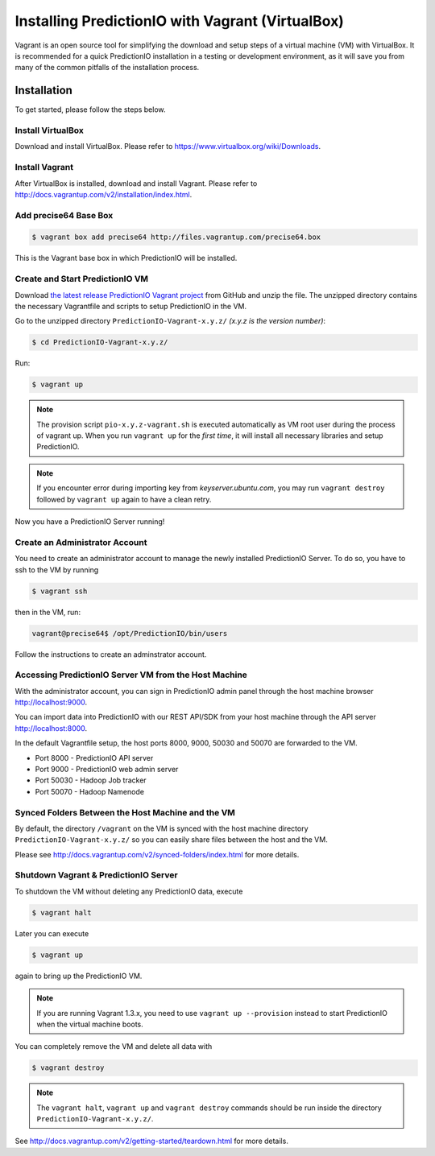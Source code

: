 =================================================
Installing PredictionIO with Vagrant (VirtualBox)
=================================================

Vagrant is an open source tool for simplifying the download and setup steps of
a virtual machine (VM) with VirtualBox. It is recommended for a quick
PredictionIO installation in a testing or development environment, as it will
save you from many of the common pitfalls of the installation process.


Installation
------------

To get started, please follow the steps below.


Install VirtualBox
~~~~~~~~~~~~~~~~~~

Download and install VirtualBox. Please refer to
https://www.virtualbox.org/wiki/Downloads.


Install Vagrant
~~~~~~~~~~~~~~~

After VirtualBox is installed, download and install Vagrant. Please refer to
http://docs.vagrantup.com/v2/installation/index.html.


Add precise64 Base Box
~~~~~~~~~~~~~~~~~~~~~~~

.. code-block:: console

	$ vagrant box add precise64 http://files.vagrantup.com/precise64.box

This is the Vagrant base box in which PredictionIO will be installed.


Create and Start PredictionIO VM
~~~~~~~~~~~~~~~~~~~~~~~~~~~~~~~~

Download `the latest release PredictionIO Vagrant project
<https://github.com/PredictionIO/PredictionIO-Vagrant/releases>`_ from
GitHub and unzip the file. The unzipped directory contains the necessary
Vagrantfile and scripts to setup PredictionIO in the VM.

Go to the unzipped directory ``PredictionIO-Vagrant-x.y.z/``
*(x.y.z is the version number)*:

.. code-block:: console

	$ cd PredictionIO-Vagrant-x.y.z/

Run:

.. code-block:: console

	$ vagrant up

.. note::

    The provision script ``pio-x.y.z-vagrant.sh`` is executed automatically
    as VM root user during the process of vagrant up. When you run
    ``vagrant up`` for the *first time*, it will install all necessary
    libraries and setup PredictionIO.

.. note::

    If you encounter error during importing key from *keyserver.ubuntu.com*,
    you may run ``vagrant destroy`` followed by ``vagrant up`` again to have
    a clean retry.

Now you have a PredictionIO Server running!


Create an Administrator Account
~~~~~~~~~~~~~~~~~~~~~~~~~~~~~~~

You need to create an administrator account to manage the newly installed
PredictionIO Server. To do so, you have to ssh to the VM by running

.. code-block:: console

    $ vagrant ssh

then in the VM, run:

.. code-block:: console

    vagrant@precise64$ /opt/PredictionIO/bin/users

Follow the instructions to create an adminstrator account.


Accessing PredictionIO Server VM from the Host Machine
~~~~~~~~~~~~~~~~~~~~~~~~~~~~~~~~~~~~~~~~~~~~~~~~~~~~~~~

With the administrator account, you can sign in PredictionIO admin panel
through the host machine browser http://localhost:9000.

You can import data into PredictionIO with our REST API/SDK from your host
machine through the API server http://localhost:8000.

In the default Vagrantfile setup, the host ports 8000, 9000, 50030 and
50070 are forwarded to the VM.

* Port 8000 - PredictionIO API server
* Port 9000 - PredictionIO web admin server
* Port 50030 - Hadoop Job tracker
* Port 50070 - Hadoop Namenode


Synced Folders Between the Host Machine and the VM
~~~~~~~~~~~~~~~~~~~~~~~~~~~~~~~~~~~~~~~~~~~~~~~~~~

By default, the directory ``/vagrant`` on the VM is synced with the host
machine directory ``PredictionIO-Vagrant-x.y.z/`` so you can easily share
files between the host and the VM.

Please see http://docs.vagrantup.com/v2/synced-folders/index.html for more details.


Shutdown Vagrant & PredictionIO Server
~~~~~~~~~~~~~~~~~~~~~~~~~~~~~~~~~~~~~~

To shutdown the VM without deleting any PredictionIO data, execute

.. code-block:: console

    $ vagrant halt

Later you can execute

.. code-block:: console

    $ vagrant up

again to bring up the PredictionIO VM.

.. note::

    If you are running Vagrant 1.3.x, you need to use
    ``vagrant up --provision`` instead to start PredictionIO when the virtual
    machine boots.

You can completely remove the VM and delete all data with

.. code-block:: console

    $ vagrant destroy

.. note::

    The ``vagrant halt``, ``vagrant up`` and ``vagrant destroy`` commands
    should be run inside the directory ``PredictionIO-Vagrant-x.y.z/``.

See http://docs.vagrantup.com/v2/getting-started/teardown.html for more details.


